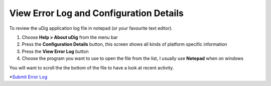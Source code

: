 


View Error Log and Configuration Details
~~~~~~~~~~~~~~~~~~~~~~~~~~~~~~~~~~~~~~~~

To review the uDig application log file in notepad (or your favourite
text editor).


#. Choose **Help > About uDig** from the menu bar
#. Press the **Configuration Details** button, this screen shows all
   kinds of platform specific information
#. Press the **View Error Log** button
#. Choose the program you want to use to open the file from the list,
   I usually use **Notepad** when on windows


You will want to scroll the the bottom of the file to have a look at
recent activity.

*`Submit Error Log`_

.. _Submit Error Log: Submit Error Log.html


